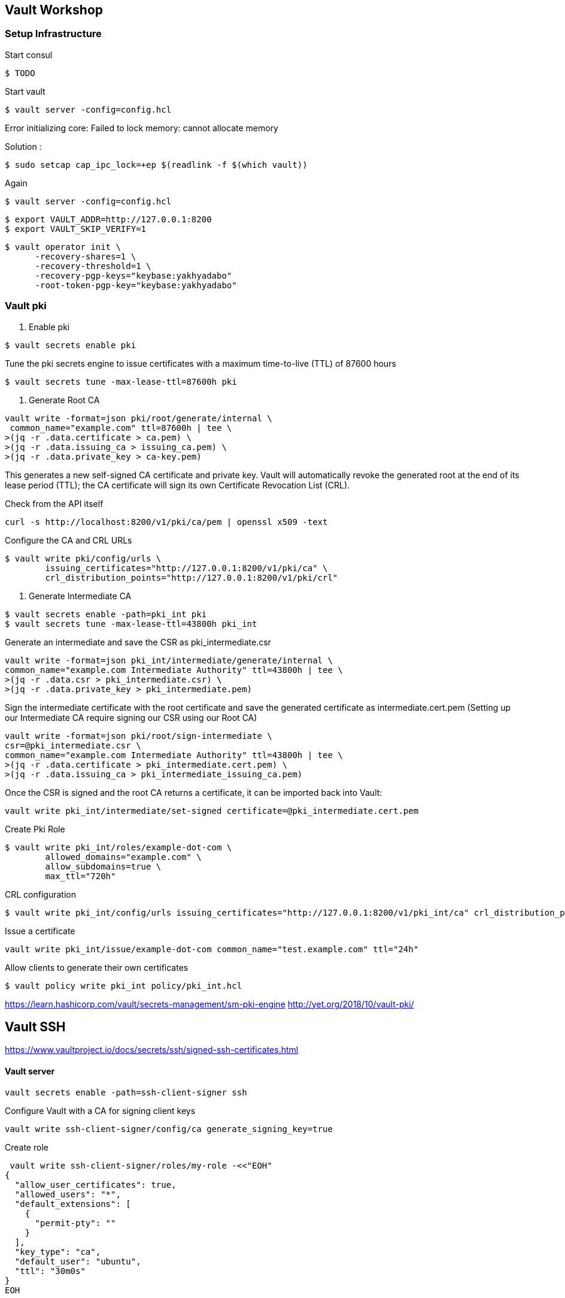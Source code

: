 == Vault Workshop

=== Setup Infrastructure

Start consul
[source,shell]
----
$ TODO
----

Start vault

[source,shell]
----
$ vault server -config=config.hcl
----
Error initializing core: Failed to lock memory: cannot allocate memory

Solution :
[source,shell]
----
$ sudo setcap cap_ipc_lock=+ep $(readlink -f $(which vault))
----
Again
[source,shell]
----
$ vault server -config=config.hcl
----

[source,shell]
----
$ export VAULT_ADDR=http://127.0.0.1:8200  
$ export VAULT_SKIP_VERIFY=1
----

[source,shell]
----
$ vault operator init \
      -recovery-shares=1 \
      -recovery-threshold=1 \
      -recovery-pgp-keys="keybase:yakhyadabo"
      -root-token-pgp-key="keybase:yakhyadabo"
----

=== Vault pki

1. Enable pki
[source,shell]
----
$ vault secrets enable pki
----

Tune the pki secrets engine to issue certificates with a maximum time-to-live (TTL) of 87600 hours
[source,shell]
----
$ vault secrets tune -max-lease-ttl=87600h pki
----

2. Generate Root CA

[source,shell]
----
vault write -format=json pki/root/generate/internal \
 common_name="example.com" ttl=87600h | tee \
>(jq -r .data.certificate > ca.pem) \
>(jq -r .data.issuing_ca > issuing_ca.pem) \
>(jq -r .data.private_key > ca-key.pem)
----

This generates a new self-signed CA certificate and private key. Vault will automatically revoke the generated root at the end of its lease period (TTL); the CA certificate will sign its own Certificate Revocation List (CRL).


Check from the API itself
[source,shell]
----
curl -s http://localhost:8200/v1/pki/ca/pem | openssl x509 -text 
----

Configure the CA and CRL URLs
[source,shell]
----
$ vault write pki/config/urls \
        issuing_certificates="http://127.0.0.1:8200/v1/pki/ca" \
        crl_distribution_points="http://127.0.0.1:8200/v1/pki/crl"
----

3. Generate Intermediate CA

[source,shell]
----
$ vault secrets enable -path=pki_int pki
$ vault secrets tune -max-lease-ttl=43800h pki_int
----

Generate an intermediate and save the CSR as pki_intermediate.csr

[source,shell]
----
vault write -format=json pki_int/intermediate/generate/internal \
common_name="example.com Intermediate Authority" ttl=43800h | tee \
>(jq -r .data.csr > pki_intermediate.csr) \
>(jq -r .data.private_key > pki_intermediate.pem)
----


Sign the intermediate certificate with the root certificate and save the generated certificate as intermediate.cert.pem
(Setting up our Intermediate CA require signing our CSR using our Root CA)

[source,shell]
----
vault write -format=json pki/root/sign-intermediate \
csr=@pki_intermediate.csr \
common_name="example.com Intermediate Authority" ttl=43800h | tee \
>(jq -r .data.certificate > pki_intermediate.cert.pem) \
>(jq -r .data.issuing_ca > pki_intermediate_issuing_ca.pem)
----

Once the CSR is signed and the root CA returns a certificate, it can be imported back into Vault:

[source,shell]
----
vault write pki_int/intermediate/set-signed certificate=@pki_intermediate.cert.pem
----

Create Pki Role

[source,shell]
----
$ vault write pki_int/roles/example-dot-com \
        allowed_domains="example.com" \
        allow_subdomains=true \
        max_ttl="720h"
----

CRL configuration
[source,shell]
----
$ vault write pki_int/config/urls issuing_certificates="http://127.0.0.1:8200/v1/pki_int/ca" crl_distribution_points="http://127.0.0.1:8200/v1/pki_int/crl"
----

Issue a certificate
[source,shell]
----
vault write pki_int/issue/example-dot-com common_name="test.example.com" ttl="24h"
----

Allow clients to generate their own certificates
[source,shell]
----
$ vault policy write pki_int policy/pki_int.hcl
----

https://learn.hashicorp.com/vault/secrets-management/sm-pki-engine
http://yet.org/2018/10/vault-pki/

== Vault SSH

https://www.vaultproject.io/docs/secrets/ssh/signed-ssh-certificates.html


==== Vault server

[source,shelll]
----
vault secrets enable -path=ssh-client-signer ssh
----
Configure Vault with a CA for signing client keys
[source,shell]
----
vault write ssh-client-signer/config/ca generate_signing_key=true
----

Create role
[source,shell]
----
 vault write ssh-client-signer/roles/my-role -<<"EOH"
{
  "allow_user_certificates": true,
  "allowed_users": "*",
  "default_extensions": [
    {
      "permit-pty": ""
    }
  ],
  "key_type": "ca",
  "default_user": "ubuntu",
  "ttl": "30m0s"
}
EOH
----

==== The SSH server

Download public_key
[source,shelll]
----
vault read -field=public_key ssh-client-signer/config/ca > /etc/ssh/trusted-user-ca-keys.pem
----

Edit /etc/ssh/sshd_config
[source,shelll]
----
# ...
TrustedUserCAKeys /etc/ssh/trusted-user-ca-keys.pem
----
==== The client host

Sign my public key
[source,shell]
----
vault write ssh-client-signer/sign/my-role public_key=@$HOME/.ssh/id_rsa.pub > signed-cert.pub
----
SSH into host
[source,shell]
----
ssh -i signed-cert.pub -i ~/.ssh/id_rsa username@10.0.23.5
----